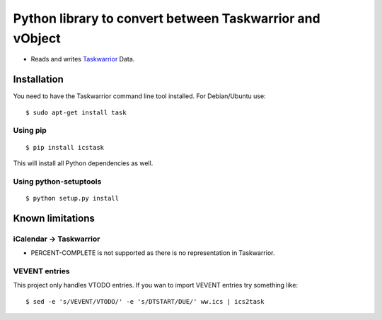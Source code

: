 Python library to convert between Taskwarrior and vObject
=========================================================

* Reads and writes `Taskwarrior <https://taskwarrior.org/>`_ Data.

Installation
------------

You need to have the Taskwarrior command line tool installed.
For Debian/Ubuntu use::

  $ sudo apt-get install task

Using pip
~~~~~~~~~

::

  $ pip install icstask

This will install all Python dependencies as well.

Using python-setuptools
~~~~~~~~~~~~~~~~~~~~~~~

::

  $ python setup.py install

Known limitations
-----------------

iCalendar -> Taskwarrior
~~~~~~~~~~~~~~~~~~~~~~~~

* PERCENT-COMPLETE is not supported as there is no representation in Taskwarrior.

VEVENT entries
~~~~~~~~~~~~~~

This project only handles VTODO entries. If you wan to import VEVENT entries try something like:

::

  $ sed -e 's/VEVENT/VTODO/' -e 's/DTSTART/DUE/' ww.ics | ics2task


